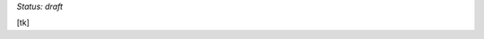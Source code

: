 ..
  Created by: mike garcia
  On: 1/26/2022
  To: Provide instructions and helpful tips on how to use EGES as a tool to improve cybersecurity posture

*Status: draft*

[tk]
